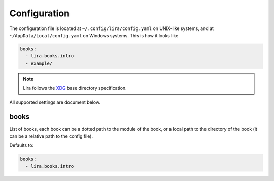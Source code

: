 Configuration
=============

The configuration file is located at ``~/.config/lira/config.yaml`` on UNIX-like systems,
and at ``~/AppData/Local/config.yaml`` on Windows systems.
This is how it looks like

.. code-block:: yaml

   books:
     - lira.books.intro
     - example/

.. note::

   Lira follows the XDG_ base directory specification.

   .. _XDG: https://specifications.freedesktop.org/basedir-spec/basedir-spec-latest.html


All supported settings are document below.

books
-----

List of books, each book can be a dotted path to the module of the book,
or a local path to the directory of the book
(it can be a relative path to the config file).

.. code-block:: yaml
   books:
      # A dotted path to a module
      - lira.books.intro

      # An absolute local path
      - ~/local/path/to/book/

      # A relative path to the config file
      - relative/path

Defaults to:

.. code-block:: yaml

   books:
     - lira.books.intro

